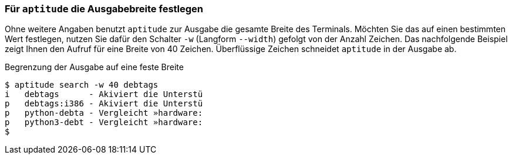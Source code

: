 // Datei: ./praxis/apt-und-aptitude-auf-die-eigenen-beduerfnisse-anpassen/aptitude-ausgabebreite.adoc

// Baustelle: Rohtext

[[aptitude-ausgabebreite-festlegen]]
=== Für `aptitude` die Ausgabebreite festlegen ===

// Stichworte für den Index
(((aptitude, Breite der Ausgabe festlegen)))
(((aptitude, search -w)))
(((aptitude, search --width)))
Ohne weitere Angaben benutzt `aptitude` zur Ausgabe die gesamte Breite
des Terminals. Möchten Sie das auf einen bestimmten Wert festlegen,
nutzen Sie dafür den Schalter `-w` (Langform `--width`) gefolgt von der
Anzahl Zeichen. Das nachfolgende Beispiel zeigt Ihnen den Aufruf für
eine Breite von 40 Zeichen. Überflüssige Zeichen schneidet `aptitude` in
der Ausgabe ab.

.Begrenzung der Ausgabe auf eine feste Breite
----
$ aptitude search -w 40 debtags
i   debtags      - Akiviert die Unterstü
p   debtags:i386 - Akiviert die Unterstü
p   python-debta - Vergleicht »hardware:
p   python3-debt - Vergleicht »hardware:
$
----

// Datei (Ende): ./praxis/apt-und-aptitude-auf-die-eigenen-beduerfnisse-anpassen/aptitude-ausgabebreite.adoc
